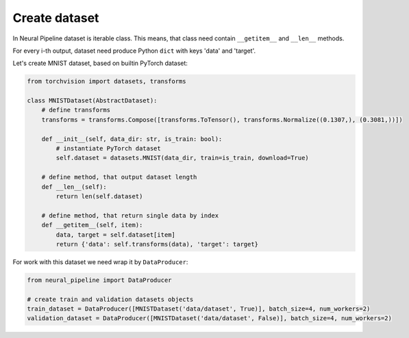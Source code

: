 Create dataset
==============

In Neural Pipeline dataset is iterable class. This means, that class need contain ``__getitem__`` and ``__len__`` methods.

For every i-th output, dataset need produce Python ``dict`` with keys 'data' and 'target'.

Let's create MNIST dataset, based on builtin PyTorch dataset:

.. code:: python

    from torchvision import datasets, transforms

    class MNISTDataset(AbstractDataset):
        # define transforms
        transforms = transforms.Compose([transforms.ToTensor(), transforms.Normalize((0.1307,), (0.3081,))])

        def __init__(self, data_dir: str, is_train: bool):
            # instantiate PyTorch dataset
            self.dataset = datasets.MNIST(data_dir, train=is_train, download=True)

        # define method, that output dataset length
        def __len__(self):
            return len(self.dataset)

        # define method, that return single data by index
        def __getitem__(self, item):
            data, target = self.dataset[item]
            return {'data': self.transforms(data), 'target': target}

For work with this dataset we need wrap it by ``DataProducer``:

.. code:: python

    from neural_pipeline import DataProducer

    # create train and validation datasets objects
    train_dataset = DataProducer([MNISTDataset('data/dataset', True)], batch_size=4, num_workers=2)
    validation_dataset = DataProducer([MNISTDataset('data/dataset', False)], batch_size=4, num_workers=2)